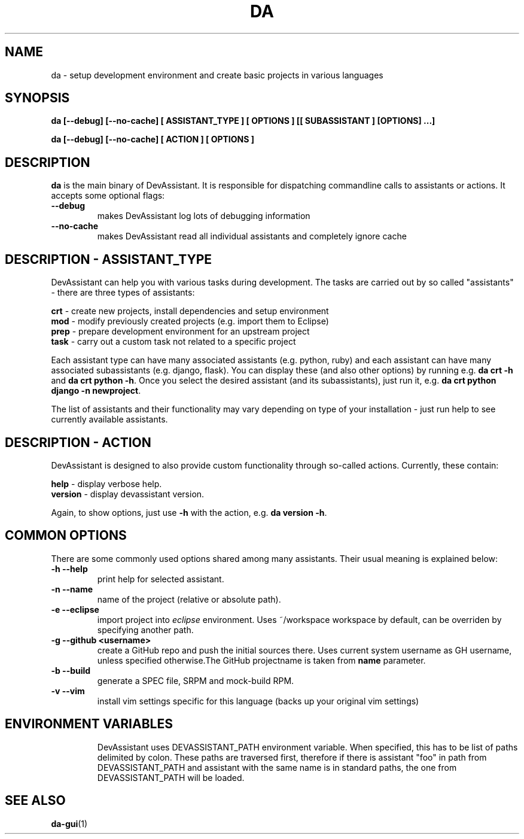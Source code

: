 .\" Copyright Petr Hracek, 2013
.\"
.\" This page is distributed under GPL.
.\"
.TH DA 1 2013-03-12 "" "Linux User's Manual"
.SH NAME
da \- setup development environment and create basic projects in various
languages

.SH SYNOPSIS
\fBda [--debug] [--no-cache] [ ASSISTANT_TYPE ] [ OPTIONS ] [[ SUBASSISTANT ] [OPTIONS] ...]

\fBda [--debug] [--no-cache] [ ACTION ] [ OPTIONS ]

.SH DESCRIPTION
\fBda\fP is the main binary of DevAssistant. It is responsible for dispatching
commandline calls to assistants or actions. It accepts some optional flags:

.TP
.B --debug
makes DevAssistant log lots of debugging information
.TP
.B --no-cache
makes DevAssistant read all individual assistants and completely ignore cache

.SH DESCRIPTION - ASSISTANT_TYPE
DevAssistant can help you with various tasks during development. The tasks
are carried out by so called "assistants" - there are three types of assistants:

\fBcrt\fP - create new projects, install dependencies and setup environment
.br
\fBmod\fP - modify previously created projects (e.g. import them to Eclipse)
.br
\fBprep\fP - prepare development environment for an upstream project
.br
\fBtask\fP - carry out a custom task not related to a specific project

Each assistant type can have many associated assistants (e.g. python, ruby)
and each assistant can have many associated subassistants (e.g. django, flask).
You can display these (and also other options) by running e.g. \fBda crt -h\fP
and \fBda crt python -h\fP. Once you select the desired assistant (and its
subassistants), just run it, e.g. \fBda crt python django -n newproject\fP.

The list of assistants and their functionality may vary depending on type
of your installation - just run help to see currently available assistants.

.SH DESCRIPTION - ACTION
DevAssistant is designed to also provide custom functionality through so-called
actions. Currently, these contain:

\fBhelp\fP - display verbose help.
.br
\fBversion\fP - display devassistant version.

Again, to show options, just use \fB-h\fP with the action, e.g. \fBda version -h\fP.

.SH COMMON OPTIONS
There are some commonly used options shared among many assistants. Their usual
meaning is explained below:
.TP
.B \-h --help
print help for selected assistant.
.TP
.B \-n --name
name of the project (relative or absolute path).
.TP
.B \-e --eclipse
import project into
.I eclipse 
environment. Uses ~/workspace workspace by default, can be overriden by
specifying another path.
.TP
.B \-g --github <username>
create a GitHub repo and push the initial sources there. Uses current system
username as GH username, unless specified otherwise.The GitHub projectname is
taken from \fBname\fP parameter.
.TP
.B \-b --build
generate a SPEC file, SRPM and mock-build RPM.
.TP
.B \-v --vim
install vim settings specific for this language (backs up your original vim settings)
.TP

.SH ENVIRONMENT VARIABLES
DevAssistant uses DEVASSISTANT_PATH environment variable. When specified, this has to
be list of paths delimited by colon. These paths are traversed first, therefore if
there is assistant "foo" in path from DEVASSISTANT_PATH and assistant with the same name
is in standard paths, the one from DEVASSISTANT_PATH will be loaded.

.SH "SEE ALSO"
.BR da-gui (1)
